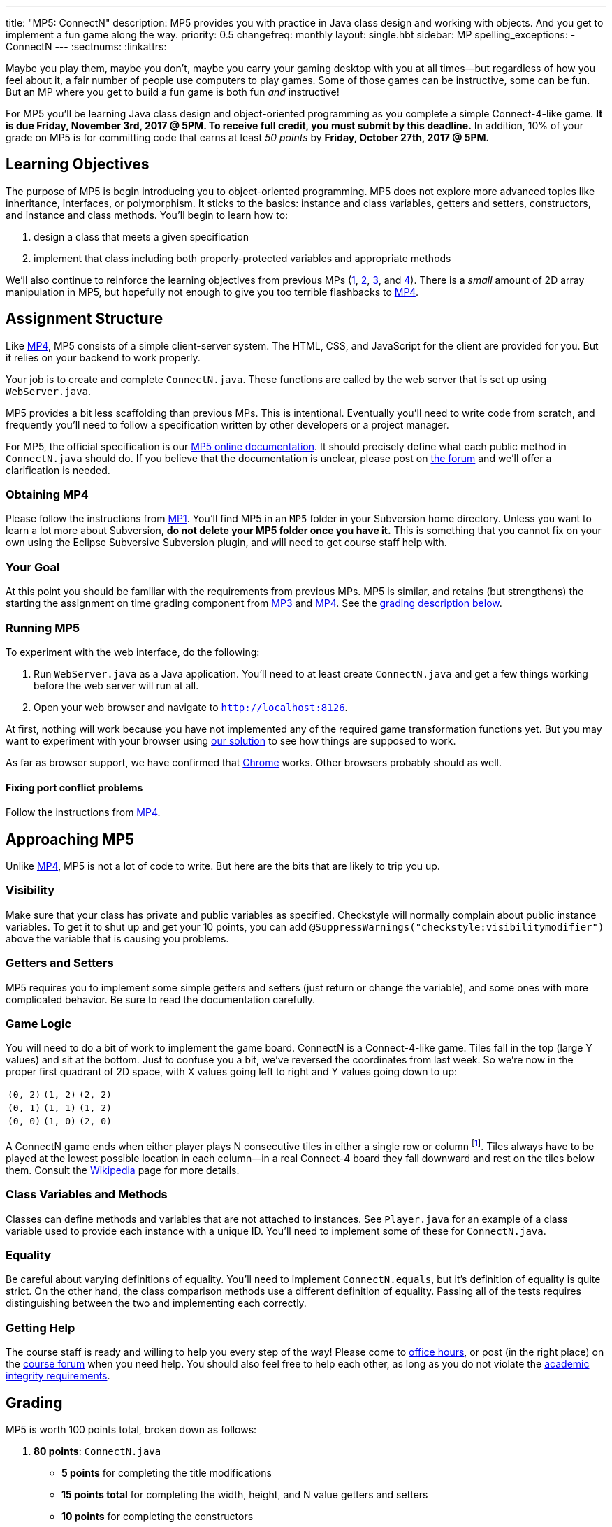 ---
title: "MP5: ConnectN"
description:
  MP5 provides you with practice in Java class design and working with objects.
  And you get to implement a fun game along the way.
priority: 0.5
changefreq: monthly
layout: single.hbt
sidebar: MP
spelling_exceptions:
  - ConnectN
---
:sectnums:
:linkattrs:

[.lead]
//
Maybe you play them, maybe you don't, maybe you carry your gaming desktop with
you at all times&mdash;but regardless of how you feel about it, a fair number of
people use computers to play games.
//
Some of those games can be instructive, some can be fun.
//
But an MP where you get to build a fun game is both fun _and_ instructive!

For MP5 you'll be learning Java class design and object-oriented programming as
you complete a simple Connect-4-like game.
//
*It is due Friday, November 3rd, 2017 @ 5PM. To receive full credit, you must
submit by this deadline.*
//
In addition, 10% of your grade on MP5 is for committing code that earns at least
_50 points_ by *Friday, October 27th, 2017 @ 5PM.*

[[objectives]]
== Learning Objectives

The purpose of MP5 is begin introducing you to object-oriented programming.
//
MP5 does not explore more advanced topics like inheritance, interfaces, or
polymorphism.
//
It sticks to the basics: instance and class variables, getters and setters,
constructors, and instance and class methods.
//
You'll begin to learn how to:

. design a class that meets a given specification
//
. implement that class including both properly-protected variables and
appropriate methods

We'll also continue to reinforce the learning objectives from previous MPs
(link:/MP/1/[1], link:/MP/2/[2], link:/MP/3/[3], and link:/MP/4/[4]).
//
There is a _small_ amount of 2D array manipulation in MP5, but hopefully not
enough to give you too terrible flashbacks to link:/MP/4/[MP4].

[[structure]]
== Assignment Structure

Like link:/MP/4/[MP4], MP5 consists of a simple client-server system.
//
The HTML, CSS, and JavaScript for the client are provided for you.
//
But it relies on your backend to work properly.

Your job is to create and complete `ConnectN.java`.
//
These functions are called by the web server that is set up using `WebServer.java`.

MP5 provides a bit less scaffolding than previous MPs.
//
This is intentional.
//
Eventually you'll need to write code from scratch, and frequently you'll need to
follow a specification written by other developers or a project manager.

For MP5, the official specification is our
//
https://cs125-illinois.github.io/MP5/[MP5 online documentation].
//
It should precisely define what each public method in `ConnectN.java` should do.
//
If you believe that the documentation is unclear, please post on
link:/forum/[the forum] and we'll offer a clarification is needed.

[[getting]]
=== Obtaining MP4

Please follow the instructions from link:/MP/1/#getting[MP1].
//
You'll find MP5 in an `MP5` folder in your Subversion home directory.
//
Unless you want to learn a lot more about Subversion, *do not delete your MP5
folder once you have it.*
//
This is something that you cannot fix on your own using the Eclipse Subversive
Subversion plugin, and will need to get course staff help with.

[[requirements]]
=== Your Goal

At this point you should be familiar with the requirements from previous MPs.
//
MP5 is similar, and retains (but strengthens) the starting the assignment on
time grading component from link:/MP/3/[MP3] and link:/MP/4/[MP4].
//
See the <<grading, grading description below>>.

[[running]]
=== Running MP5

To experiment with the web interface, do the following:

. Run `WebServer.java` as a Java application.
//
You'll need to at least create `ConnectN.java` and get a few things working
before the web server will run at all.
//
. Open your web browser and navigate to http://localhost:8126[`http://localhost:8126`].

At first, nothing will work because you have not implemented any of the required
game transformation functions yet.
//
But you may want to experiment with your browser using
//
https://cs125.cs.illinois.edu/MP/5/solution/[our solution]
//
to see how things are supposed to work.

As far as browser support, we have confirmed that
//
https://www.google.com/chrome/browser/desktop/index.html[Chrome]
//
works.
//
Other browsers probably should as well.

[[conflicts]]
==== Fixing port conflict problems

Follow the instructions from link:/MP/4/#conflicts[MP4].

[[approach]]
== Approaching MP5

Unlike link:/MP/4/[MP4], MP5 is not a lot of code to write.
//
But here are the bits that are likely to trip you up.

=== Visibility

Make sure that your class has private and public variables as specified.
//
Checkstyle will normally complain about public instance variables.
//
To get it to shut up and get your 10 points, you can add
`@SuppressWarnings("checkstyle:visibilitymodifier")` above the variable that is
causing you problems.

=== Getters and Setters

MP5 requires you to implement some simple getters and setters (just return or
change the variable), and some ones with more complicated behavior.
//
Be sure to read the documentation carefully.

=== Game Logic

You will need to do a bit of work to implement the game board.
//
ConnectN is a Connect-4-like game.
//
Tiles fall in the top (large Y values) and sit at the bottom.
//
Just to confuse you a bit, we've reversed the coordinates from last week.
//
So we're now in the proper first quadrant of 2D space, with X values going left
to right and Y values going down to up:

[.table-bordered]
|===

| `(0, 2)` | `(1, 2)` | `(2, 2)`

| `(0, 1)` | `(1, 1)` | `(1, 2)`

| `(0, 0)` | `(1, 0)` | `(2, 0)`

|===

A ConnectN game ends when either player plays N consecutive tiles in either a
single row or column footnote:[There: I said row and column.].
//
Tiles always have to be played at the lowest possible location in each
column&mdash;in a real Connect-4 board they fall downward and rest on the tiles
below them.
//
Consult the https://en.wikipedia.org/wiki/Connect_Four[Wikipedia] page for more
details.

=== Class Variables and Methods

Classes can define methods and variables that are not attached to instances.
//
See `Player.java` for an example of a class variable used to provide each
instance with a unique ID.
//
You'll need to implement some of these for `ConnectN.java`.

=== Equality

Be careful about varying definitions of equality.
//
You'll need to implement `ConnectN.equals`, but it's definition of equality is
quite strict.
//
On the other hand, the class comparison methods use a different definition of
equality.
//
Passing all of the tests requires distinguishing between the two and
implementing each correctly.

=== Getting Help

The course staff is ready and willing to help you every step of the way!
//
Please come to link:/info/syllabus/#calendar[office hours], or post (in the
right place) on the
//
link:/forum/[course forum] when you need help.
//
You should also feel free to help each other, as long as you do not violate the
<<cheating, academic integrity requirements>>.

[[grading]]
== Grading

MP5 is worth 100 points total, broken down as follows:

. *80 points*: `ConnectN.java`
  ** *5 points* for completing the title modifications
  ** *15 points total* for completing the width, height, and N value getters and
  setters
  ** *10 points* for completing the constructors
  ** *15 points* for completing the get and set board functions
  ** *10 points* for determining the game winner properly
  ** *10 points* for calculating equality correctly
  ** *10 points* for class static methods, including equality checks and factory
  creation methods
  ** *5 points* for maintaining the game count and ID properly
. *10 points* for no `checkstyle` violations
. *10 points* for committing code that earns at least 50 points before *Friday,
October 27th, 2017 @ 5PM.*

[[testing]]
=== Test Cases

As in previous MPs, we have provided exhaustive test cases
for each part of MP5.
//
Please review the link:/MP/1/#testing[MP1 testing instructions].

[[autograding]]
=== Autograding

Like previous assignments, we provide you with an autograding script that you
can use to estimate your current grade as often as you want.
//
Note that, like link:/MP/3/[MP3] and link:/MP/4/[MP4], the local autograder can
only calculate 90 out of your 100 total points.

Unless you have modified the test cases or autograder configuration files, the
autograding output should equal the score that you will earn when you submit.
//
*If you modify our test cases or the autograding configuration, all bets are
off.*

[[submitting]]
== Submitting Your Work

Overall you should refer to link:/MP/subversion[our instructions for using
Subversion].
//
Commit early and often!
//
You only earn credit for the version of your code that is committed to your
repository, so ensure that we have your best submission before the deadline.

And remember, you must commit something that earns 50 points before *Friday,
October 27th, 2017 @ 5PM* to earn 10 points on the assignment.
//
This is a bit of a higher bar than in previous assignments, since fixing
checkstyle errors will only get you 10 points and there are no points for just
compiling.
//
So you'll need to complete a few bits of class logic past this bar.

[[cheating]]
=== Academic Integrity

Please review the link:/MP/1/[MP1 academic integrity guidelines].
